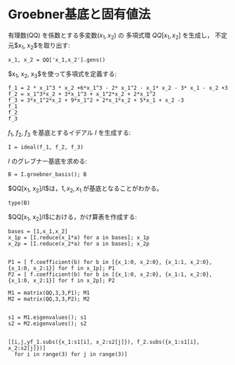 * Groebner基底と固有値法

有理数(QQ) を係数とする多変数($x_1, x_2$) の
多項式環 $QQ[x_1, x_2]$ を生成し，
不定元$x_1, x_2$を取り出す:

#+BEGIN_SRC sage
x_1, x_2 = QQ['x_1,x_2'].gens()
#+END_SRC

#+RESULTS:


$x_1, x_2, x_3$を使って多項式を定義する:
#+BEGIN_SRC sage
f_1 = 2 * x_1^3 * x_2 +6*x_1^3 - 2* x_1^2 - x_1* x_2 - 3* x_1 - x_2 +3
f_2 = x_1^3*x_2 + 3*x_1^3 + x_1^2*x_2 + 2*x_1^2
f_3 = 3*x_1^2*x_2 + 9*x_1^2 + 2*x_1*x_2 + 5*x_1 + x_2 -3
f_1
f_2
f_3
#+END_SRC

#+RESULTS:
: 2*x_1^3*x_2 + 6*x_1^3 - 2*x_1^2 - x_1*x_2 - 3*x_1 - x_2 + 3
: x_1^3*x_2 + 3*x_1^3 + x_1^2*x_2 + 2*x_1^2
: 3*x_1^2*x_2 + 9*x_1^2 + 2*x_1*x_2 + 5*x_1 + x_2 - 3

$f_1$, $f_2$, $f_3$ を基底とするイデアル $I$ を生成する:
#+BEGIN_SRC sage
I = ideal(f_1, f_2, f_3)
#+END_SRC

$I$ のグレブナー基底を求める:

#+BEGIN_SRC sage
B = I.groebner_basis(); B
#+END_SRC

$QQ[x_1, x_2]/I$は，$1, x_2, x_1$ が基底となることがわかる。

#+BEGIN_SRC sage
type(B)
#+END_SRC

$QQ[x_1, x_2]/I$における，かけ算表を作成する:

#+BEGIN_SRC sage
bases = [1,x_1,x_2]
x_1p = [I.reduce(x_1*a) for a in bases]; x_1p
x_2p = [I.reduce(x_2*a) for a in bases]; x_2p

#+END_SRC

#+RESULTS:
: [x_1, 3/2*x_1 - x_2 + 3, -x_1 + x_2 - 3]
: [x_2, -x_1 + x_2 - 3, 4*x_1 + 5/2*x_2 + 3/2]

#+BEGIN_SRC sage
P1 = [ f.coefficient(b) for b in [{x_1:0, x_2:0}, {x_1:1, x_2:0}, {x_1:0, x_2:1}] for f in x_1p]; P1
P2 = [ f.coefficient(b) for b in [{x_1:0, x_2:0}, {x_1:1, x_2:0}, {x_1:0, x_2:1}] for f in x_2p]; P2
#+END_SRC


#+RESULTS:
: [0, 3, -3, 1, 3/2, -1, 0, -1, 1]
: [0, -3, 3/2, 0, -1, 4, 1, 1, 5/2]

#+BEGIN_SRC sage
M1 = matrix(QQ,3,3,P1); M1
M2 = matrix(QQ,3,3,P2); M2

#+END_SRC

#+RESULTS:
: 
: [  0   3  -3]
: [  1 3/2  -1]
: [  0  -1   1]
: 
: [  0  -3 3/2]
: [  0  -1   4]
: [  1   1 5/2]

#+BEGIN_SRC sage
s1 = M1.eigenvalues(); s1
s2 = M2.eigenvalues(); s2

#+END_SRC

#+RESULTS:
: [0, -0.765564437074638?, 3.265564437074638?]
: [3, -2.765564437074638?, 1.265564437074638?]

#+BEGIN_SRC sage
[[i,j,yf_1.subs({x_1:s1[i], x_2:s2[j]}), f_2.subs({x_1:s1[i], x_2:s2[j]})] 
  for i in range(3) for j in range(3)]
#+END_SRC

#+RESULTS:
#+begin_example

[[0, 0, 0, 0],
 [0, 1, 5.765564437074638?, 0],
 [0, 2, 1.734435562925363?, 0],
 [1, 0, -1.963057085015917?, 0.2383115901485682?],
 [1, 1, 4.562484917954546?, -0.5538774415303320?],
 [1, 2, 0.?e-17, 0.?e-17],
 [2, 0, 376.9630570850159?, 262.2616884098514?],
 [2, 1, 0.?e-15, 0.?e-16],
 [2, 2, 263.5625150820455?, 183.3663774415304?]]
#+end_example


